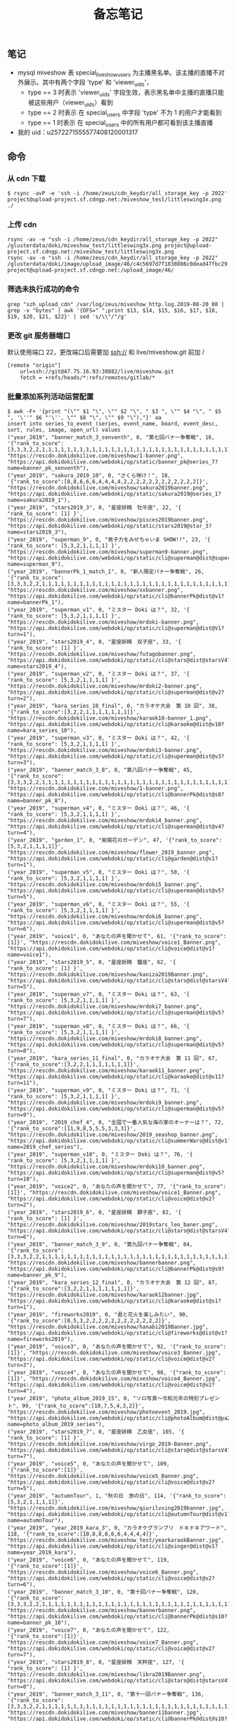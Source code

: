 #+TITLE: 备忘笔记

** 笔记
- mysql miveshow 表 special_live_show_users 为主播黑名单。该主播的直播不对外展示。其中有两个字段 'type' 和 'viewer_uids'，
 - type == 3 时表示 'viewer_uids' 字段生效，表示黑名单中主播的直播只能被这些用户（viewer_uids）看到
 - type == 2 时表示 在 special_users 中字段 'type' 不为 1 的用户才能看到
 - type == 1 时表示 在 special_users 中的所有用户都可看到该主播直播

- 我的 uid：u2572271555577408120001317

** 命令
*** 从 cdn 下载
#+BEGIN_SRC shell
  $ rsync -avP -e 'ssh -i /home/zeus/cdn_keydir/all_storage_key -p 2022' project@upload-project.sf.cdngp.net:/miveshow_test/littleswing3x.png ./
#+END_SRC

*** 上传 cdn
#+BEGIN_SRC shell
  rsync -av -e "ssh -i /home/zeus/cdn_keydir/all_storage_key -p 2022" /glusterdata/doki/miveshow_test/littleswing3x.png project@upload-project.sf.cdngp.net:/miveshow_test/littleswing3x.png
  rsync -av -e "ssh -i /home/zeus/cdn_keydir/all_storage_key -p 2022" /glusterdata/doki/image/upload_image/46/c4c5697d7f1838086c0dead47fbc29.jpeg project@upload-project.sf.cdngp.net:/upload_image/46/
#+END_SRC
*** 筛选未执行成功的命令
#+BEGIN_SRC shell
  grep "szh_upload_cdn" /var/log/zeus/miveshow_http.log.2019-08-20_08 | grep -v "bytes" | awk '{OFS=" ";print $13, $14, $15, $16, $17, $18, $19, $20, $21, $22}' | sed 's/\\"/"/g'
#+END_SRC
*** 更改 git 服务器端口
默认使用端口 22，更改端口后需要加 ssh://
和 live/miveshow.git 前加 /
#+BEGIN_EXAMPLE
  [remote "origin"]
      url=ssh://git@47.75.16.93:38882/live/miveshow.git
      fetch = +refs/heads/*:refs/remotes/gitlab/*
#+END_EXAMPLE
*** 批量添加系列活动运营配置
#+BEGIN_SRC shell
  $ awk -F+ '{print "(\"" $1 "\", \"" $2 "\", " $3 ", \"" $4 "\", " $5 ", '\''" $6 "'\'', \"" $8 "\", \"" $9 "\"),"}' aa
  insert into series_to_event (series, event_name, board, event_desc, sort, rules, image, open_url) values 
  ("year_2019", "banner_match_3_senventh", 0, "第七回バナー争奪戦", 16, '{"rank_to_score":[3,3,3,2,2,1,1,1,1,1,1,1,1,1,1,1,1,1,1,1,1,1,1,1,1,1,1,1,1,1,1,1,1,1,1]}', "https://rescdn.dokidokilive.com/miveshow/1-banner.png", "https://api.dokidokilive.com/webdoki/op/static/banner_pk@series_7?name=banner_pk_senventh"),
  ("year_2019", "sakura_2019_10", 0, "さくら咲け！", 18, '{"rank_to_score":[8,8,6,6,6,4,4,4,4,2,2,2,2,2,2,2,2,2,2,2,2]}', "https://rescdn.dokidokilive.com/miveshow/sakura2019banner.png", "https://api.dokidokilive.com/webdoki/op/static/sakura2019@series_1?name=sakura2019_1"),
  ("year_2019", "stars2019_3", 0, "星座妖精　牡牛座", 22, '{ "rank_to_score": [1] }', "https://rescdn.dokidokilive.com/miveshow/pisces2019banner.png", "https://api.dokidokilive.com/webdoki/op/static/stars2019@star_3?name=stars2019_3"),
  ("year_2019", "superman_9", 0, "男子力をみせちゃいま SHOW!!", 23, '{ "rank_to_score": [5,3,2,1,1,1,1] }', "https://rescdn.dokidokilive.com/miveshow/superman9-banner.png", "https://api.dokidokilive.com/webdoki/op/static/cli@superman@dist@supermanV9?name=superman_9"),
  ("year_2019", "bannerPk_1_match_1", 0, "新人限定バナー争奪戦", 26, '{"rank_to_score":[3,3,3,2,2,1,1,1,1,1,1,1,1,1,1,1,1,1,1,1,1,1,1,1,1,1,1,1,1,1,1,1,1,1,1]}', "https://rescdn.dokidokilive.com/miveshow/xxbanner.png", "https://api.dokidokilive.com/webdoki/op/static/cli@bannerPk@dist@v1?name=bannerPk_1"),
  ("year_2019", "superman_v1", 0, "ミスター Doki は？", 32, '{ "rank_to_score": [5,3,2,1,1,1,1] }', "https://rescdn.dokidokilive.com/miveshow/mrdoki-banner.png", "https://api.dokidokilive.com/webdoki/op/static/cli@superman@dist@V1?turn=1"),
  ("year_2019", "stars2019_4", 0, "星座妖精　双子座", 33, '{ "rank_to_score": [1] }', "https://rescdn.dokidokilive.com/miveshow/futagobanner.png", "https://api.dokidokilive.com/webdoki/op/static/cli@stars@dist@starsV4?name=stars2019_4"),
  ("year_2019", "superman_v2", 0, "ミスター Doki は？", 37, '{ "rank_to_score": [5,3,2,1,1,1,1] }', "https://rescdn.dokidokilive.com/miveshow/mrdoki2-banner.png", "https://api.dokidokilive.com/webdoki/op/static/cli@superman@dist@v2?turn=2"),
  ("year_2019", "kara_series_10_final", 0, "カラオケ大会　第 10 回", 38, '{"rank_to_score":[3,2,2,1,1,1,1,1,1,1]}', "https://rescdn.dokidokilive.com/miveshow/karaok10-banner_1.png", "https://api.dokidokilive.com/webdoki/op/static/cli@karaoke@dist@v10?name=kara_series_10"),
  ("year_2019", "superman_v3", 0, "ミスター Doki は？", 42, '{ "rank_to_score": [5,3,2,1,1,1,1] }', "https://rescdn.dokidokilive.com/miveshow/mrdoki3-banner.png", "https://api.dokidokilive.com/webdoki/op/static/cli@superman@dist@v3?turn=3"),
  ("year_2019", "banner_match_3_8", 0, "第八回バナー争奪戦", 45, '{"rank_to_score":[3,3,3,2,2,1,1,1,1,1,1,1,1,1,1,1,1,1,1,1,1,1,1,1,1,1,1,1,1,1,1,1,1,1,1]}', "https://rescdn.dokidokilive.com/miveshow/1-banner.png", "https://api.dokidokilive.com/webdoki/op/static/cli@bannerPk@dist@s8?name=banner_pk_8"),
  ("year_2019", "superman_v4", 0, "ミスター Doki は？", 46, '{ "rank_to_score": [5,3,2,1,1,1,1] }', "https://rescdn.dokidokilive.com/miveshow/mrdoki4_banner.png", "https://api.dokidokilive.com/webdoki/op/static/cli@superman@dist@v4?turn=4"),
  ("year_2019", "garden_1", 0, "紫陽花のガーデン", 47, '{"rank_to_score":[5,3,2,1,1,1,1]}', "https://rescdn.dokidokilive.com/miveshow/flower_2019_banner.png", "https://api.dokidokilive.com/webdoki/op/static/cli@garden@dist@v1?turn=1"),
  ("year_2019", "superman_v5", 0, "ミスター Doki は？", 50, '{ "rank_to_score": [5,3,2,1,1,1,1] }', "https://rescdn.dokidokilive.com/miveshow/mrdoki5_banner.png", "https://api.dokidokilive.com/webdoki/op/static/cli@superman@dist@v5?turn=5"),
  ("year_2019", "superman_v6", 0, "ミスター Doki は？", 55, '{ "rank_to_score": [5,3,2,1,1,1,1] }', "https://rescdn.dokidokilive.com/miveshow/mrdoki6_banner.png", "https://api.dokidokilive.com/webdoki/op/static/cli@superman@dist@v5?turn=6"),
  ("year_2019", "voice1", 0, "あなたの声を聞かせて", 61, '{"rank_to_score":[1]}', "https://rescdn.dokidokilive.com/miveshow/voice1_Banner.png", "https://api.dokidokilive.com/webdoki/op/static/cli@voice@dist@v1?name=voice1"),
  ("year_2019", "stars2019_5", 0, "星座妖精　蟹座", 62, '{ "rank_to_score": [1] }', "https://rescdn.dokidokilive.com/miveshow/kaniza2019Banner.png", "https://api.dokidokilive.com/webdoki/op/static/cli@stars@dist@starsV4?turn=5"),
  ("year_2019", "superman_v7", 0, "ミスター Doki は？", 63, '{ "rank_to_score": [5,3,2,1,1,1,1] }', "https://rescdn.dokidokilive.com/miveshow/mrdoki7_banner.png", "https://api.dokidokilive.com/webdoki/op/static/cli@superman@dist@v5?turn=7"),
  ("year_2019", "superman_v8", 0, "ミスター Doki は？", 66, '{ "rank_to_score": [5,3,2,1,1,1,1] }', "https://rescdn.dokidokilive.com/miveshow/mrdoki8_banner.png", "https://api.dokidokilive.com/webdoki/op/static/cli@superman@dist@v5?turn=8"),
  ("year_2019", "kara_series_11_final", 0, "カラオケ大会　第 11 回", 67, '{"rank_to_score":[3,2,2,1,1,1,1,1,1,1]}', "https://rescdn.dokidokilive.com/miveshow/karaok11_banner.png", "https://api.dokidokilive.com/webdoki/op/static/cli@karaoke@dist@v11?turn=11"),
  ("year_2019", "superman_v9", 0, "ミスター Doki は？", 71, '{ "rank_to_score": [5,3,2,1,1,1,1] }', "https://rescdn.dokidokilive.com/miveshow/mrdoki9_banner.png", "https://api.dokidokilive.com/webdoki/op/static/cli@superman@dist@v5?turn=9"),
  ("year_2019", "2019_chef_4", 0, "全国で一番人気な海の家のオーナーは？", 72, '{"rank_to_score":[11,9,8,5,5,5,3,3,3]}', "https://rescdn.dokidokilive.com/miveshow/2019_seashop_banner.png", "https://api.dokidokilive.com/webdoki/op/static/cli@summerWars@dist@v1?name=2019_chef_series"),
  ("year_2019", "superman_v10", 0, "ミスター Doki は？", 76, '{ "rank_to_score": [5,3,2,1,1,1,1] }', "https://rescdn.dokidokilive.com/miveshow/mrdoki10_banner.png", "https://api.dokidokilive.com/webdoki/op/static/cli@superman@dist@v5?turn=10"),
  ("year_2019", "voice2", 0, "あなたの声を聞かせて", 77, '{"rank_to_score":[1]}', "https://rescdn.dokidokilive.com/miveshow/voice1_Banner.png", "https://api.dokidokilive.com/webdoki/op/static/cli@voice@dist@v2?turn=2"),
  ("year_2019", "stars2019_6", 0, "星座妖精　獅子座", 82, '{ "rank_to_score": [1] }', "https://rescdn.dokidokilive.com/miveshow/2019stars_leo_baner.png", "https://api.dokidokilive.com/webdoki/op/static/cli@stars@dist@starsV4?turn=6"),
  ("year_2019", "banner_match_3_9", 0, "第九回バナー争奪戦", 84, '{"rank_to_score":[3,3,3,2,2,1,1,1,1,1,1,1,1,1,1,1,1,1,1,1,1,1,1,1,1,1,1,1,1,1,1,1,1,1,1]}', "https://rescdn.dokidokilive.com/miveshow/bannerbanner.png", "https://api.dokidokilive.com/webdoki/op/static/cli@bannerPk@dist@s9?name=banner_pk_9"),
  ("year_2019", "kara_series_12_final", 0, "カラオケ大会　第 12 回", 87, '{"rank_to_score":[3,2,2,1,1,1,1,1,1,1]}', "https://rescdn.dokidokilive.com/miveshow/karaok12banner.jpg", "https://api.dokidokilive.com/webdoki/op/static/cli@karaoke@dist@s1?turn=1"),
  ("year_2019", "fireworks2019", 0, "君と花火を楽しみたい", 90, '{"rank_to_score":[8,5,3,2,2,2,2,2,2,2,2,2,2,2,2]}', "https://rescdn.dokidokilive.com/miveshow/hanabi2019Banner.jpg", "https://api.dokidokilive.com/webdoki/op/static/cli@fireworks@dist@v1?name=fireworks2019"),
  ("year_2019", "voice3", 0, "あなたの声を聞かせて", 92, '{"rank_to_score":[1]}', "https://rescdn.dokidokilive.com/miveshow/voice3_Banner.jpg", "https://api.dokidokilive.com/webdoki/op/static/cli@voice@dist@v2?turn=3"),
  ("year_2019", "voice4", 0, "あなたの声を聞かせて", 98, '{"rank_to_score":[1]}', "https://rescdn.dokidokilive.com/miveshow/voice4_Banner.jpg", "https://api.dokidokilive.com/webdoki/op/static/cli@voice@dist@v2?turn=4"),
  ("year_2019", "photo_album_2019_15", 0, "ソロ写真～令和元年の特別プレゼント", 99, '{"rank_to_score":[10,7,5,4,3,2]}', "https://rescdn.dokidokilive.com/miveshow/photoevent_2019.jpg", "https://api.dokidokilive.com/webdoki/op/static/cli@photoAlbum@dist@pa2019?name=photo_album_2019_series"),
  ("year_2019", "stars2019_7", 0, "星座妖精　乙女座", 105, '{ "rank_to_score": [1] }', "https://rescdn.dokidokilive.com/miveshow/virgo_2019-Banner.png", "https://api.dokidokilive.com/webdoki/op/static/cli@stars@dist@starsV4?turn=7"),
  ("year_2019", "voice5", 0, "あなたの声を聞かせて", 109, '{"rank_to_score":[1]}', "https://rescdn.dokidokilive.com/miveshow/voice5_Banner.png", "https://api.dokidokilive.com/webdoki/op/static/cli@voice@dist@v2?turn=5"),
  ("year_2019", "autumnTour", 1, "秋の日　旅の日", 114, '{"rank_to_score":[5,3,2,1,1,1,1]}', "https://rescdn.dokidokilive.com/miveshow/qiurilvxing2019banner.jpg", "https://api.dokidokilive.com/webdoki/op/static/cli@autumnTour@dist@v1?name=autumnTour"),
  ("year_2019", "year_2019_kara_3", 0, "カラオケグランプリ　ドキドキアワード", 118, '{"rank_to_score":[10,8,8,6,6,6,4,4,4,4]}', "https://rescdn.dokidokilive.com/miveshow_test/yearkaraokBanner.jpg", "https://api.dokidokilive.com/webdoki/op/static/cli@singer@dist@v1?name=year_2019_kara"),
  ("year_2019", "voice6", 0, "あなたの声を聞かせて", 119, '{"rank_to_score":[1]}', "https://rescdn.dokidokilive.com/miveshow/voice6_Banner.png", "https://api.dokidokilive.com/webdoki/op/static/cli@voice@dist@v2?turn=6"),
  ("year_2019", "banner_match_3_10", 0, "第十回バナー争奪戦", 120, '{"rank_to_score":[3,3,3,2,2,1,1,1,1,1,1,1,1,1,1,1,1,1,1,1,1,1,1,1,1,1,1,1,1,1,1,1,1,1,1]}', "https://rescdn.dokidokilive.com/miveshow/bannerbanner.png", "https://api.dokidokilive.com/webdoki/op/static/cli@bannerPk@dist@s10?name=banner_pk_10"),
  ("year_2019", "voice7", 0, "あなたの声を聞かせて", 122, '{"rank_to_score":[1]}', "https://rescdn.dokidokilive.com/miveshow/voice7_Banner.png", "https://api.dokidokilive.com/webdoki/op/static/cli@voice@dist@v2?turn=7"),
  ("year_2019", "stars2019_8", 0, "星座妖精　天秤座", 127, '{ "rank_to_score": [1] }', "https://rescdn.dokidokilive.com/miveshow/libra2019Banner.png", "https://api.dokidokilive.com/webdoki/op/static/cli@stars@dist@starsV4?turn=8"),
  ("year_2019", "banner_match_3_11", 0, "第十一回バナー争奪戦", 136, '{"rank_to_score":[3,3,3,2,2,1,1,1,1,1,1,1,1,1,1,1,1,1,1,1,1,1,1,1,1,1,1,1,1,1,1,1,1,1,1]}', "https://rescdn.dokidokilive.com/miveshow/banner11banner.jpg", "https://api.dokidokilive.com/webdoki/op/static/cli@bannerPk@dist@s10?name=banner_pk_11"),
  ("year_2019", "stars2019_3", 1, "星座妖精　牡牛座", 22, '{ "rank_to_score": [5,3,2,1,1] }', "https://rescdn.dokidokilive.com/miveshow/pisces2019banner.png", "https://api.dokidokilive.com/webdoki/op/static/stars2019@star_3?name=stars2019_3"),
  ("year_2019", "stars2019_4", 1, "星座妖精　双子座", 33, '{ "rank_to_score": [5,3,2,1,1] }', "https://rescdn.dokidokilive.com/miveshow/futagobanner.png", "https://api.dokidokilive.com/webdoki/op/static/cli@stars@dist@starsV4?name=stars2019_4"),
  ("year_2019", "stars2019_5", 1, "星座妖精　蟹座", 62, '{ "rank_to_score": [5,3,2,1,1] }', "https://rescdn.dokidokilive.com/miveshow/kaniza2019Banner.png", "https://api.dokidokilive.com/webdoki/op/static/cli@stars@dist@starsV4?turn=5"),
  ("year_2019", "stars2019_6", 1, "星座妖精　獅子座", 82, '{ "rank_to_score": [5,3,2,1,1] }', "https://rescdn.dokidokilive.com/miveshow/2019stars_leo_baner.png", "https://api.dokidokilive.com/webdoki/op/static/cli@stars@dist@starsV4?turn=6"),
  ("year_2019", "stars2019_7", 1, "星座妖精　乙女座", 105, '{ "rank_to_score": [5,3,2,1,1] }', "https://rescdn.dokidokilive.com/miveshow/virgo_2019-Banner.png", "https://api.dokidokilive.com/webdoki/op/static/cli@stars@dist@starsV4?turn=7"),
  ("year_2019", "stars2019_8", 1, "星座妖精　天秤座", 127, '{ "rank_to_score": [5,3,2,1,1] }', "https://rescdn.dokidokilive.com/miveshow/libra2019Banner.png", "https://api.dokidokilive.com/webdoki/op/static/cli@stars@dist@starsV4?turn=8"),
  ("year_2019", "food_series_6", 1, "ドキグルメ　海鮮の逸品を探しに行こう", 24, '{ "rank_to_score": [2,2,2,1,1] }', "https://rescdn.dokidokilive.com/miveshow/gurume6banner_1.png", "https://api.dokidokilive.com/webdoki/op/static/food@series_6?name=food_series_6"),
  ("year_2019", "food_series_7", 1, "ドキグルメ　アイスの逸品を探しに行こう", 51, '{ "rank_to_score": [2,2,2,1,1] }', "https://rescdn.dokidokilive.com/miveshow/gurumeicebanner.png", "https://api.dokidokilive.com/webdoki/op/static/food@series_7?name=food_series_7"),
  ("year_2019", "niceFood_1", 1, "ドキグルメ　そうめんの逸品を探しに行こう", 83, '{ "rank_to_score": [2,2,2,1,1] }', "https://rescdn.dokidokilive.com/miveshow/nicefood_1_Banner.jpg", "https://api.dokidokilive.com/webdoki/op/static/cli@niceFood@dist@v1?turn=1"),
  ("year_2019", "niceFood_2", 1, "ドキグルメ　メロンの逸品を探しに行こう", 89, '{ "rank_to_score": [2,2,2,1,1] }', "https://rescdn.dokidokilive.com/miveshow/nicefood_2_Banner.jpg", "https://api.dokidokilive.com/webdoki/op/static/cli@niceFood@dist@v1?turn=2"),
  ("year_2019", "niceFood_3", 1, "ドキグルメ　お茶漬の逸品を探しに行こう", 95, '{ "rank_to_score": [2,2,2,1,1] }', "https://rescdn.dokidokilive.com/miveshow/nicefood3_Banner.jpg", "https://api.dokidokilive.com/webdoki/op/static/cli@niceFood@dist@v1?turn=3"),
  ("year_2019", "niceFood_4", 1, "ドキグルメ　海鮮の逸品を探しに行こう", 100, '{ "rank_to_score": [2,2,2,1,1] }', "https://rescdn.dokidokilive.com/miveshow/nicefood4_Banner.jpg", "https://api.dokidokilive.com/webdoki/op/static/cli@niceFood@dist@v1?turn=4"),
  ("year_2019", "niceFood_5", 1, "ドキグルメ　フグの逸品を探しに行こう", 104, '{ "rank_to_score": [2,2,2,1,1] }', "https://rescdn.dokidokilive.com/miveshow/nicefood5_Banner.jpg", "https://api.dokidokilive.com/webdoki/op/static/cli@niceFood@dist@v1?turn=5"),
  ("year_2019", "niceFood_6", 1, "ドキグルメ　明太子の逸品を探しに行こう", 108, '{ "rank_to_score": [2,2,2,1,1] }', "https://rescdn.dokidokilive.com/miveshow/nicefood6_Banner.jpg", "https://api.dokidokilive.com/webdoki/op/static/cli@niceFood@dist@v1?turn=6"),
  ("year_2019", "niceFood_7", 1, "ドキグルメ　ウナギの逸品を探しに行こう", 112, '{ "rank_to_score": [2,2,2,1,1] }', "https://rescdn.dokidokilive.com/miveshow/nicefood7_Banner.jpg", "https://api.dokidokilive.com/webdoki/op/static/cli@niceFood@dist@v1?turn=7"),
  ("year_2019", "niceFood_8", 1, "ドキグルメ　梨の逸品を探しに行こう", 121, '{ "rank_to_score": [2,2,2,1,1] }', "https://rescdn.dokidokilive.com/miveshow/nicefood8_Banner.jpg", "https://api.dokidokilive.com/webdoki/op/static/cli@niceFood@dist@v1?turn=8"),
  ("year_2019", "niceFood_9", 1, "ドキグルメ　海苔の逸品を探しに行こう", 123, '{ "rank_to_score": [2,2,2,1,1] }', "https://rescdn.dokidokilive.com/miveshow/nicefood9_Banner.jpg", "https://api.dokidokilive.com/webdoki/op/static/cli@niceFood@dist@v1?turn=9"),
  ("year_2019", "niceFood_10", 1, "ドキグルメ　ハムの逸品を探しに行こう", 124, '{ "rank_to_score": [2,2,2,1,1] }', "https://rescdn.dokidokilive.com/miveshow/nicefood10_Banner.jpg", "https://api.dokidokilive.com/webdoki/op/static/cli@niceFood@dist@v1?turn=10"),
  ("year_2019", "niceFood_11", 1, "ドキグルメ　カニの逸品を探しに行こう", 137, '{ "rank_to_score": [2,2,2,1,1] }', "https://rescdn.dokidokilive.com/miveshow/nicefood11_Banner.jpg", "https://api.dokidokilive.com/webdoki/op/static/cli@niceFood@dist@v1?turn=11"),
  ("year_2019", "niceFood_12", 1, "ドキグルメ　ハチミツの逸品を探しに行こう", 143, '{ "rank_to_score": [2,2,2,1,1] }', "https://rescdn.dokidokilive.com/miveshow/nicefood12_Banner.jpg", "https://api.dokidokilive.com/webdoki/op/static/cli@niceFood@dist@v1?turn=12"),
  ("year_2019", "food_series_6", 2, "ドキグルメ　海鮮の逸品を探しに行こう", 24, '{ "rank_to_score": [3,3,3,2,2,1,1,1,1,1] }', "https://rescdn.dokidokilive.com/miveshow/gurume6banner_1.png", "https://api.dokidokilive.com/webdoki/op/static/food@series_6?name=food_series_6"),
  ("year_2019", "food_series_7", 2, "ドキグルメ　アイスの逸品を探しに行こう", 51, '{ "rank_to_score": [3,3,3,2,2,1,1,1,1,1] }', "https://rescdn.dokidokilive.com/miveshow/gurumeicebanner.png", "https://api.dokidokilive.com/webdoki/op/static/food@series_7?name=food_series_7"),
  ("year_2019", "niceFood_1", 2, "ドキグルメ　そうめんの逸品を探しに行こう", 83, '{ "rank_to_score": [3,3,3,2,2,1,1,1,1,1] }', "https://rescdn.dokidokilive.com/miveshow/nicefood_1_Banner.jpg", "https://api.dokidokilive.com/webdoki/op/static/cli@niceFood@dist@v1?turn=1"),
  ("year_2019", "niceFood_2", 2, "ドキグルメ　メロンの逸品を探しに行こう", 89, '{ "rank_to_score": [3,3,3,2,2,1,1,1,1,1] }', "https://rescdn.dokidokilive.com/miveshow/nicefood_2_Banner.jpg", "https://api.dokidokilive.com/webdoki/op/static/cli@niceFood@dist@v1?turn=2"),
  ("year_2019", "niceFood_3", 2, "ドキグルメ　お茶漬の逸品を探しに行こう", 95, '{ "rank_to_score": [3,3,3,2,2,1,1,1,1,1] }', "https://rescdn.dokidokilive.com/miveshow/nicefood3_Banner.jpg", "https://api.dokidokilive.com/webdoki/op/static/cli@niceFood@dist@v1?turn=3"),
  ("year_2019", "niceFood_4", 2, "ドキグルメ　海鮮の逸品を探しに行こう", 100, '{ "rank_to_score": [3,3,3,2,2,1,1,1,1,1] }', "https://rescdn.dokidokilive.com/miveshow/nicefood4_Banner.jpg", "https://api.dokidokilive.com/webdoki/op/static/cli@niceFood@dist@v1?turn=4"),
  ("year_2019", "niceFood_5", 2, "ドキグルメ　フグの逸品を探しに行こう", 104, '{ "rank_to_score": [3,3,3,2,2,1,1,1,1,1] }', "https://rescdn.dokidokilive.com/miveshow/nicefood5_Banner.jpg", "https://api.dokidokilive.com/webdoki/op/static/cli@niceFood@dist@v1?turn=5"),
  ("year_2019", "niceFood_6", 2, "ドキグルメ　明太子の逸品を探しに行こう", 108, '{ "rank_to_score": [3,3,3,2,2,1,1,1,1,1] }', "https://rescdn.dokidokilive.com/miveshow/nicefood6_Banner.jpg", "https://api.dokidokilive.com/webdoki/op/static/cli@niceFood@dist@v1?turn=6"),
  ("year_2019", "niceFood_7", 2, "ドキグルメ　ウナギの逸品を探しに行こう", 112, '{ "rank_to_score": [3,3,3,2,2,1,1,1,1,1] }', "https://rescdn.dokidokilive.com/miveshow/nicefood7_Banner.jpg", "https://api.dokidokilive.com/webdoki/op/static/cli@niceFood@dist@v1?turn=7"),
  ("year_2019", "niceFood_8", 2, "ドキグルメ　梨の逸品を探しに行こう", 121, '{ "rank_to_score": [3,3,3,2,2,1,1,1,1,1] }', "https://rescdn.dokidokilive.com/miveshow/nicefood8_Banner.jpg", "https://api.dokidokilive.com/webdoki/op/static/cli@niceFood@dist@v1?turn=8"),
  ("year_2019", "niceFood_9", 2, "ドキグルメ　海苔の逸品を探しに行こう", 123, '{ "rank_to_score": [3,3,3,2,2,1,1,1,1,1] }', "https://rescdn.dokidokilive.com/miveshow/nicefood9_Banner.jpg", "https://api.dokidokilive.com/webdoki/op/static/cli@niceFood@dist@v1?turn=9"),
  ("year_2019", "niceFood_10", 2, "ドキグルメ　ハムの逸品を探しに行こう", 124, '{ "rank_to_score": [3,3,3,2,2,1,1,1,1,1] }', "https://rescdn.dokidokilive.com/miveshow/nicefood10_Banner.jpg", "https://api.dokidokilive.com/webdoki/op/static/cli@niceFood@dist@v1?turn=10"),
  ("year_2019", "niceFood_11", 2, "ドキグルメ　カニの逸品を探しに行こう", 137, '{ "rank_to_score": [3,3,3,2,2,1,1,1,1,1] }', "https://rescdn.dokidokilive.com/miveshow/nicefood11_Banner.jpg", "https://api.dokidokilive.com/webdoki/op/static/cli@niceFood@dist@v1?turn=11"),
  ("year_2019", "niceFood_12", 2, "ドキグルメ　ハチミツの逸品を探しに行こう", 143, '{ "rank_to_score": [3,3,3,2,2,1,1,1,1,1] }', "https://rescdn.dokidokilive.com/miveshow/nicefood12_Banner.jpg", "https://api.dokidokilive.com/webdoki/op/static/cli@niceFood@dist@v1?turn=12"),
  ("year_2019", "voice1", 1, "あなたの声を聞かせて", 61, '{"rank_to_score":[3,2,2,1,1,1,1]}', "https://rescdn.dokidokilive.com/miveshow/voice1_Banner.png", "https://api.dokidokilive.com/webdoki/op/static/cli@voice@dist@v1?name=voice1"),
  ("year_2019", "voice2", 1, "あなたの声を聞かせて", 77, '{"rank_to_score":[3,2,2,1,1,1,1]}', "https://rescdn.dokidokilive.com/miveshow/voice1_Banner.png", "https://api.dokidokilive.com/webdoki/op/static/cli@voice@dist@v2?turn=2"),
  ("year_2019", "voice3", 1, "あなたの声を聞かせて", 92, '{"rank_to_score":[3,2,2,1,1,1,1]}', "https://rescdn.dokidokilive.com/miveshow/voice3_Banner.jpg", "https://api.dokidokilive.com/webdoki/op/static/cli@voice@dist@v2?turn=3"),
  ("year_2019", "voice4", 1, "あなたの声を聞かせて", 98, '{"rank_to_score":[3,2,2,1,1,1,1]}', "https://rescdn.dokidokilive.com/miveshow/voice4_Banner.jpg", "https://api.dokidokilive.com/webdoki/op/static/cli@voice@dist@v2?turn=4"),
  ("year_2019", "voice5", 1, "あなたの声を聞かせて", 109, '{"rank_to_score":[3,2,2,1,1,1,1]}', "https://rescdn.dokidokilive.com/miveshow/voice5_Banner.png", "https://api.dokidokilive.com/webdoki/op/static/cli@voice@dist@v2?turn=5"),
  ("year_2019", "voice6", 1, "あなたの声を聞かせて", 119, '{"rank_to_score":[3,2,2,1,1,1,1]}', "https://rescdn.dokidokilive.com/miveshow/voice6_Banner.png", "https://api.dokidokilive.com/webdoki/op/static/cli@voice@dist@v2?turn=6"),
  ("year_2019", "voice7", 1, "あなたの声を聞かせて", 122, '{"rank_to_score":[3,2,2,1,1,1,1]}', "https://rescdn.dokidokilive.com/miveshow/voice7_Banner.png", "https://api.dokidokilive.com/webdoki/op/static/cli@voice@dist@v2?turn=7"),
  ("year_2019", "fireworks2019", 1, "君と花火を楽しみたい", 90, '{"rank_to_score":[5,3,2,1,1]}', "https://rescdn.dokidokilive.com/miveshow/hanabi2019Banner.jpg", "https://api.dokidokilive.com/webdoki/op/static/cli@fireworks@dist@v1?name=fireworks2019"),
  ("year_2019", "autumnTour", 0, "秋の日　旅の日", 114, '{"rank_to_score":[2,1,1]}', "https://rescdn.dokidokilive.com/miveshow/qiurilvxing2019banner.jpg", "https://api.dokidokilive.com/webdoki/op/static/cli@autumnTour@dist@v1?name=autumnTour"),
  ("star_2019", "stars2019_1", 1, "星座妖精　魚座", 1, '{ "rank_to_score": [5,3,2,1,1] }', "https://rescdn.dokidokilive.com/miveshow/pisces2019banner.png", "https://api.dokidokilive.com/webdoki/op/static/stars2019@star_1?name=stars2019_1"),
  ("food_2019", "food_series_4", 2, "ドキグルメ　シャンパン飲まない？", 3, '{ "rank_to_score": [3,3,3,2,2,1,1,1,1,1] }', "https://rescdn.dokidokilive.com/miveshow/banner.png", "https://api.dokidokilive.com/webdoki/op/static/food@series_4?name=food_series_4"),
  ("Thema_2019", "white_day_2019_1", 0, "ナイトたちとキングダムで遊ぼう", 4, '{ "rank_to_score": [7,5,3,3,3,2,2,2,2,2,2,1,1,1,1,1,1,1,1,1] }', "https://rescdn.dokidokilive.com/miveshow/2019_0314_banner.png", "https://api.dokidokilive.com/webdoki/op/static/whiteDay@white?name=white_day_2019"),
  ("banner_2019", "banner_match_3_sixth", 0, "第六回バナー争奪戦", 5, '{"rank_to_score":[3,3,3,2,2,1,1,1,1,1,1,1,1,1,1,1,1,1,1,1,1,1,1,1,1,1,1,1,1,1,1,1,1,1,1]}', "https://rescdn.dokidokilive.com/miveshow/1-banner.png", "https://api.dokidokilive.com/webdoki/op/static/banner_pk@series_6?name=banner_pk_sixth"),
  ("superman_2019", "superman_7", 0, "男子力をみせちゃいま SHOW!!", 6, '{ "rank_to_score": [5,3,2,1,1,1,1] }', "https://rescdn.dokidokilive.com/miveshow/boy7banner.png", "https://api.dokidokilive.com/webdoki/op/static/superman@series_7?name=superman_7"),
  ("miss_2019", "missDoki_1", 0, "ミス Doki", 9, '{ "rank_to_score": [3,2,2,1,1] }', "https://rescdn.dokidokilive.com/miveshow/missdokibanner1.png", "https://api.dokidokilive.com/webdoki/op/static/missDoki@series_1?turn=1"),
  ("star_2019", "stars2019_1", 0, "星座妖精　魚座", 1, '{ "rank_to_score": [1] }', "https://rescdn.dokidokilive.com/miveshow/pisces2019banner.png", "https://api.dokidokilive.com/webdoki/op/static/stars2019@star_1?name=stars2019_1"),
  ("superman_2019", "superman_8", 0, "男子力をみせちゃいま SHOW!!", 12, '{ "rank_to_score": [5,3,2,1,1,1,1] }', "https://rescdn.dokidokilive.com/miveshow/man_banner_8.png", "https://api.dokidokilive.com/webdoki/op/static/superman@series_8?name=superman_8"),
  ("food_2019", "food_series_4", 0, "ドキグルメ　シャンパン飲まない？", 3, '{ "rank_to_score": [1,1,1] }', "https://rescdn.dokidokilive.com/miveshow/banner.png", "https://api.dokidokilive.com/webdoki/op/static/food@series_4?name=food_series_4"),
  ("miss_2019", "missDoki_2", 0, "ミス Doki", 15, '{ "rank_to_score": [3,2,2,1,1] }', "https://rescdn.dokidokilive.com/miveshow/missdoki2banner.png", "https://api.dokidokilive.com/webdoki/op/static/missDoki@series_2?turn=2"),
  ("banner_2019", "banner_match_3_senventh", 0, "第七回バナー争奪戦", 16, '{"rank_to_score":[3,3,3,2,2,1,1,1,1,1,1,1,1,1,1,1,1,1,1,1,1,1,1,1,1,1,1,1,1,1,1,1,1,1,1]}', "https://rescdn.dokidokilive.com/miveshow/1-banner.png", "https://api.dokidokilive.com/webdoki/op/static/banner_pk@series_7?name=banner_pk_senventh"),
  ("Thema_2019", "white_day_2019_0", 0, "ナイトたちとキングダムで遊ぼう", 4, '{ "rank_to_score": [3,2,1,1,1] }', "https://rescdn.dokidokilive.com/miveshow/2019_0314_banner.png", "https://api.dokidokilive.com/webdoki/op/static/whiteDay@white?name=white_day_2019"),
  ("star_2019", "stars2019_2", 1, "星座妖精　牡羊座", 11, '{ "rank_to_score": [5,3,2,1,1] }', "https://rescdn.dokidokilive.com/miveshow/2019Ariesbanner.png", "https://api.dokidokilive.com/webdoki/op/static/stars2019@star_2?name=stars2019_2"),
  ("star_2019", "stars2019_2", 0, "星座妖精　牡羊座", 11, '{ "rank_to_score": [1] }', "https://rescdn.dokidokilive.com/miveshow/2019Ariesbanner.png", "https://api.dokidokilive.com/webdoki/op/static/stars2019@star_2?name=stars2019_2"),
  ("superman_2019", "superman_9", 0, "男子力をみせちゃいま SHOW!!", 23, '{ "rank_to_score": [5,3,2,1,1,1,1] }', "https://rescdn.dokidokilive.com/miveshow/superman9-banner.png", "https://api.dokidokilive.com/webdoki/op/static/cli@superman@dist@supermanV9?name=superman_9"),
  ("food_2019", "food_series_4", 1, "ドキグルメ　シャンパン飲まない？", 3, '{ "rank_to_score": [2,2,2,1,1] }', "https://rescdn.dokidokilive.com/miveshow/banner.png", "https://api.dokidokilive.com/webdoki/op/static/food@series_4?name=food_series_4"),
  ("food_2019", "food_series_5", 2, "ドキグルメ　BBQ の逸品を探しに行こう", 13, '{ "rank_to_score": [3,3,3,2,2,1,1,1,1,1] }', "https://rescdn.dokidokilive.com/miveshow/food_5_banner.png", "https://api.dokidokilive.com/webdoki/op/static/food@series_5?name=food_series_5"),
  ("food_2019", "food_series_5", 0, "ドキグルメ　BBQ の逸品を探しに行こう", 13, '{ "rank_to_score": [1,1,1] }', "https://rescdn.dokidokilive.com/miveshow/food_5_banner.png", "https://api.dokidokilive.com/webdoki/op/static/food@series_5?name=food_series_5"),
  ("miss_2019", "missDoki_3", 0, "ミス Doki", 25, '{ "rank_to_score": [3,2,2,1,1] }', "https://rescdn.dokidokilive.com/miveshow/bannerMissdoki3.png", "https://api.dokidokilive.com/webdoki/op/static/cli@missDoki@dist@v3?turn=3"),
  ("banner_2019", "bannerPk_1_match_2", 0, "新人限定バナー争奪戦", 26, '{"rank_to_score":[3,3,3,2,2,1,1,1,1,1,1,1,1,1,1,1,1,1,1,1,1,1,1,1,1,1,1,1,1,1,1,1,1,1,1]}', "https://rescdn.dokidokilive.com/miveshow/xxbanner.png", "https://api.dokidokilive.com/webdoki/op/static/cli@bannerPk@dist@v1?name=bannerPk_1"),
  ("Thema_2019", "sakura_2019_10", 0, "さくら咲け！", 18, '{"rank_to_score":[8,8,6,6,6,4,4,4,4,2,2,2,2,2,2,2,2,2,2,2,2]}', "https://rescdn.dokidokilive.com/miveshow/sakura2019banner.png", "https://api.dokidokilive.com/webdoki/op/static/sakura2019@series_1?name=sakura2019_1"),
  ("Thema_2019", "gm_totalList", 0, "五月病に負けないで", 29, '{"rank_to_score":[4,3,2,1,1,1,1,1,1,1]}', "https://rescdn.dokidokilive.com/miveshow/gw-3-banner.png", "https://api.dokidokilive.com/webdoki/op/static/cli@gm@dist@index?name=gm"),
  ("superman_2019", "superman_v1", 0, "ミスター Doki は？", 32, '{ "rank_to_score": [5,3,2,1,1,1,1] }', "https://rescdn.dokidokilive.com/miveshow/mrdoki-banner.png", "https://api.dokidokilive.com/webdoki/op/static/cli@superman@dist@V1?turn=1"),
  ("star_2019", "stars2019_3", 0, "星座妖精　牡牛座", 22, '{ "rank_to_score": [1] }', "https://rescdn.dokidokilive.com/miveshow/2019_jinniuBanner.png", "https://api.dokidokilive.com/webdoki/op/static/stars2019@star_3?name=stars2019_3"),
  ("star_2019", "stars2019_3", 1, "星座妖精　牡牛座", 22, '{ "rank_to_score": [5,3,2,1,1] }', "https://rescdn.dokidokilive.com/miveshow/2019_jinniuBanner.png", "https://api.dokidokilive.com/webdoki/op/static/stars2019@star_3?name=stars2019_3"),
  ("miss_2019", "missDoki_4", 0, "ミス Doki", 34, '{ "rank_to_score": [3,2,2,1,1] }', "https://rescdn.dokidokilive.com/miveshow/missdoki4banner.png", "https://api.dokidokilive.com/webdoki/op/static/cli@missDoki@dist@v4?turn=4"),
  ("superman_2019", "superman_v2", 0, "ミスター Doki は？", 37, '{ "rank_to_score": [5,3,2,1,1,1,1] }', "https://rescdn.dokidokilive.com/miveshow/mrdoki2-banner.png", "https://api.dokidokilive.com/webdoki/op/static/cli@superman@dist@v2?turn=2"),
  ("karaok_2019", "kara_series_10_final", 0, "カラオケ大会　第 10 回", 38, '{"rank_to_score":[3,2,2,1,1,1,1,1,1,1]}', "https://rescdn.dokidokilive.com/miveshow/karaok10-banner_1.png", "https://api.dokidokilive.com/webdoki/op/static/cli@karaoke@dist@v10?name=kara_series_10"),
  ("miss_2019", "missDoki_5", 0, "ミス Doki", 39, '{ "rank_to_score": [3,2,2,1,1] }', "https://rescdn.dokidokilive.com/miveshow/missdoki5banner.png", "https://api.dokidokilive.com/webdoki/op/static/cli@missDoki@dist@v5?turn=5"),
  ("superman_2019", "superman_v3", 0, "ミスター Doki は？", 42, '{ "rank_to_score": [5,3,2,1,1,1,1] }', "https://rescdn.dokidokilive.com/miveshow/mrdoki3-banner.png", "https://api.dokidokilive.com/webdoki/op/static/cli@superman@dist@v3?turn=3"),
  ("miss_2019", "missDoki_6", 0, "ミス Doki", 43, '{ "rank_to_score": [3,2,2,1,1] }', "https://rescdn.dokidokilive.com/miveshow/missdoki6banner.png", "https://api.dokidokilive.com/webdoki/op/static/cli@missDoki@dist@v6?turn=6"),
  ("banner_2019", "banner_match_3_8", 0, "第八回バナー争奪戦", 45, '{"rank_to_score":[3,3,3,2,2,1,1,1,1,1,1,1,1,1,1,1,1,1,1,1,1,1,1,1,1,1,1,1,1,1,1,1,1,1,1]}', "https://rescdn.dokidokilive.com/miveshow/1-banner.png", "https://api.dokidokilive.com/webdoki/op/static/cli@bannerPk@dist@s8?name=banner_pk_8"),
  ("superman_2019", "superman_v4", 0, "ミスター Doki は？", 46, '{ "rank_to_score": [5,3,2,1,1,1,1] }', "https://rescdn.dokidokilive.com/miveshow/mrdoki4_banner.png", "https://api.dokidokilive.com/webdoki/op/static/cli@superman@dist@v4?turn=4"),
  ("Thema_2019", "gm_coList", 0, "五月病に負けないで", 29, '{"rank_to_score":[2,1,1]}', "https://rescdn.dokidokilive.com/miveshow/gw-3-banner.png", "https://api.dokidokilive.com/webdoki/op/static/cli@gm@dist@index?name=gm"),
  ("miss_2019", "missDoki_7", 0, "ミス Doki", 48, '{ "rank_to_score": [3,2,2,1,1] }', "https://rescdn.dokidokilive.com/miveshow/missdoki7banner.png", "https://api.dokidokilive.com/webdoki/op/static/cli@missDoki@dist@v7?turn=7"),
  ("superman_2019", "superman_v5", 0, "ミスター Doki は？", 50, '{ "rank_to_score": [5,3,2,1,1,1,1] }', "https://rescdn.dokidokilive.com/miveshow/mrdoki5_banner.png", "https://api.dokidokilive.com/webdoki/op/static/cli@superman@dist@v5?turn=5"),
  ("food_2019", "food_series_5", 1, "ドキグルメ　BBQ の逸品を探しに行こう", 13, '{ "rank_to_score": [2,2,2,1,1] }', "https://rescdn.dokidokilive.com/miveshow/food_5_banner.png", "https://api.dokidokilive.com/webdoki/op/static/food@series_5?name=food_series_5"),
  ("food_2019", "food_series_6", 0, "ドキグルメ　海鮮の逸品を探しに行こう", 24, '{ "rank_to_score": [1,1,1] }', "https://rescdn.dokidokilive.com/miveshow/gurume6banner_1.png", "https://api.dokidokilive.com/webdoki/op/static/food@series_6?name=food_series_6"),
  ("food_2019", "food_series_6", 1, "ドキグルメ　海鮮の逸品を探しに行こう", 24, '{ "rank_to_score": [2,2,2,1,1] }', "https://rescdn.dokidokilive.com/miveshow/gurume6banner_1.png", "https://api.dokidokilive.com/webdoki/op/static/food@series_6?name=food_series_6"),
  ("miss_2019", "missDoki_8", 0, "ミス Doki", 53, '{ "rank_to_score": [3,2,2,1,1] }', "https://rescdn.dokidokilive.com/miveshow/missdoki8banner.png", "https://api.dokidokilive.com/webdoki/op/static/cli@missDoki@dist@v7?turn=8"),
  ("superman_2019", "superman_v6", 0, "ミスター Doki は？", 55, '{ "rank_to_score": [5,3,2,1,1,1,1] }', "https://rescdn.dokidokilive.com/miveshow/mrdoki6_banner.png", "https://api.dokidokilive.com/webdoki/op/static/cli@superman@dist@v5?turn=6"),
  ("Thema_2019", "garden_1", 0, "紫陽花のガーデン", 47, '{"rank_to_score":[5,3,2,1,1,1,1]}', "https://rescdn.dokidokilive.com/miveshow/flower_2019_banner.png", "https://api.dokidokilive.com/webdoki/op/static/cli@garden@dist@v1?turn=1"),
  ("Thema_2019", "tanabata2019", 0, "ドキドキ七夕まつり", 56, '{"rank_to_score":[0]}', "https://rescdn.dokidokilive.com/miveshow/tanabata2019banner.png", "https://api.dokidokilive.com/webdoki/op/static/cli@tanabata@dist@index?NAME=tanabata2019"),
  ("miss_2019", "missDoki_9", 0, "ミス Doki", 58, '{ "rank_to_score": [3,2,2,1,1] }', "https://rescdn.dokidokilive.com/miveshow/missdoki9banner.png", "https://api.dokidokilive.com/webdoki/op/static/cli@missDoki@dist@v7?turn=9"),
  ("voice_2019", "voice1", 0, "あなたの声を聞かせて", 61, '{"rank_to_score":[1]}', "https://rescdn.dokidokilive.com/miveshow/voice1_Banner.png", "https://api.dokidokilive.com/webdoki/op/static/cli@voice@dist@v1?name=voice1"),
  ("voice_2019", "voice1", 1, "あなたの声を聞かせて", 61, '{"rank_to_score":[3,2,2,1,1,1,1]}', "https://rescdn.dokidokilive.com/miveshow/voice1_Banner.png", "https://api.dokidokilive.com/webdoki/op/static/cli@voice@dist@v1?name=voice1"),
  ("star_2019", "stars2019_4", 0, "星座妖精　双子座", 33, '{ "rank_to_score": [1] }', "https://rescdn.dokidokilive.com/miveshow/futagobanner.png", "https://api.dokidokilive.com/webdoki/op/static/cli@stars@dist@starsV4?turn=4"),
  ("star_2019", "stars2019_4", 1, "星座妖精　双子座", 33, '{ "rank_to_score": [5,3,2,1,1] }', "https://rescdn.dokidokilive.com/miveshow/futagobanner.png", "https://api.dokidokilive.com/webdoki/op/static/cli@stars@dist@starsV4?turn=4"),
  ("superman_2019", "superman_v7", 0, "ミスター Doki は？", 63, '{ "rank_to_score": [5,3,2,1,1,1,1] }', "https://rescdn.dokidokilive.com/miveshow/mrdoki7_banner.png", "https://api.dokidokilive.com/webdoki/op/static/cli@superman@dist@v5?turn=7"),
  ("miss_2019", "missDoki_10", 0, "ミス Doki", 64, '{ "rank_to_score": [3,2,2,1,1] }', "https://rescdn.dokidokilive.com/miveshow/missdoki10banner.png", "https://api.dokidokilive.com/webdoki/op/static/cli@missDoki@dist@v7?turn=10"),
  ("superman_2019", "superman_v8", 0, "ミスター Doki は？", 66, '{ "rank_to_score": [5,3,2,1,1,1,1] }', "https://rescdn.dokidokilive.com/miveshow/mrdoki8_banner.png", "https://api.dokidokilive.com/webdoki/op/static/cli@superman@dist@v5?turn=8"),
  ("karaok_2019", "kara_series_11_final", 0, "カラオケ大会　第 11 回", 67, '{"rank_to_score":[3,2,2,1,1,1,1,1,1,1]}', "https://rescdn.dokidokilive.com/miveshow/karaok11_banner.png", "https://api.dokidokilive.com/webdoki/op/static/cli@karaoke@dist@v11?turn=11"),
  ("miss_2019", "missDoki_11", 0, "ミス Doki", 69, '{ "rank_to_score": [3,2,2,1,1] }', "https://rescdn.dokidokilive.com/miveshow/missdoki11banner.png", "https://api.dokidokilive.com/webdoki/op/static/cli@missDoki@dist@v7?turn=11"),
  ("superman_2019", "superman_v9", 0, "ミスター Doki は？", 71, '{ "rank_to_score": [5,3,2,1,1,1,1] }', "https://rescdn.dokidokilive.com/miveshow/mrdoki9_banner.png", "https://api.dokidokilive.com/webdoki/op/static/cli@superman@dist@v5?turn=9"),
  ("Thema_2019", "tanabata2019", 1, "ドキドキ七夕まつり", 56, '{"rank_to_score":[0]}', "https://rescdn.dokidokilive.com/miveshow/tanabata2019banner.png", "https://api.dokidokilive.com/webdoki/op/static/cli@tanabata@dist@index?NAME=tanabata2019"),
  ("miss_2019", "missDoki_12", 0, "ミス Doki", 74, '{ "rank_to_score": [3,2,2,1,1] }', "https://rescdn.dokidokilive.com/miveshow/missdoki12banner.png", "https://api.dokidokilive.com/webdoki/op/static/cli@missDoki@dist@v7?turn=12"),
  ("superman_2019", "superman_v10", 0, "ミスター Doki は？", 76, '{ "rank_to_score": [5,3,2,1,1,1,1] }', "https://rescdn.dokidokilive.com/miveshow/mrdoki10_banner.png", "https://api.dokidokilive.com/webdoki/op/static/cli@superman@dist@v5?turn=10"),
  ("voice_2019", "voice2", 0, "あなたの声を聞かせて", 77, '{"rank_to_score":[1]}', "https://rescdn.dokidokilive.com/miveshow/voice1_Banner.png", "https://api.dokidokilive.com/webdoki/op/static/cli@voice@dist@v2?turn=2"),
  ("voice_2019", "voice2", 1, "あなたの声を聞かせて", 77, '{"rank_to_score":[3,2,2,1,1,1,1]}', "https://rescdn.dokidokilive.com/miveshow/voice1_Banner.png", "https://api.dokidokilive.com/webdoki/op/static/cli@voice@dist@v2?turn=2"),
  ("miss_2019", "missDoki_13", 0, "ミス Doki", 81, '{ "rank_to_score": [3,2,2,1,1] }', "https://rescdn.dokidokilive.com/miveshow/missdoki13banner.jpg", "https://api.dokidokilive.com/webdoki/op/static/cli@missDoki@dist@v7?turn=13"),
  ("star_2019", "stars2019_5", 0, "星座妖精　蟹座", 62, '{ "rank_to_score": [1] }', "https://rescdn.dokidokilive.com/miveshow/kaniza2019Banner.png", "https://api.dokidokilive.com/webdoki/op/static/cli@stars@dist@starsV4?turn=5"),
  ("star_2019", "stars2019_5", 1, "星座妖精　蟹座", 62, '{ "rank_to_score": [5,3,2,1,1] }', "https://rescdn.dokidokilive.com/miveshow/kaniza2019Banner.png", "https://api.dokidokilive.com/webdoki/op/static/cli@stars@dist@starsV4?turn=5"),
  ("food_2019", "food_series_6", 2, "ドキグルメ　海鮮の逸品を探しに行こう", 24, '{ "rank_to_score": [3,3,3,2,2,1,1,1,1,1] }', "https://rescdn.dokidokilive.com/miveshow/gurume6banner_1.png", "https://api.dokidokilive.com/webdoki/op/static/food@series_6?name=food_series_6"),
  ("food_2019", "food_series_7", 0, "ドキグルメ　アイスの逸品を探しに行こう", 51, '{ "rank_to_score": [1,1,1] }', "https://rescdn.dokidokilive.com/miveshow/gurumeicebanner.png", "https://api.dokidokilive.com/webdoki/op/static/food@series_7?name=food_series_7"),
  ("food_2019", "food_series_7", 1, "ドキグルメ　アイスの逸品を探しに行こう", 51, '{ "rank_to_score": [2,2,2,1,1] }', "https://rescdn.dokidokilive.com/miveshow/gurumeicebanner.png", "https://api.dokidokilive.com/webdoki/op/static/food@series_7?name=food_series_7"),
  ("banner_2019", "banner_match_3_9", 0, "第九回バナー争奪戦", 84, '{"rank_to_score":[3,3,3,2,2,1,1,1,1,1,1,1,1,1,1,1,1,1,1,1,1,1,1,1,1,1,1,1,1,1,1,1,1,1,1]}', "https://rescdn.dokidokilive.com/miveshow/bannerbanner.png", "https://api.dokidokilive.com/webdoki/op/static/cli@bannerPk@dist@s9?name=banner_pk_9"),
  ("miss_2019", "missDoki_14", 0, "ミス Doki", 86, '{ "rank_to_score": [3,2,2,1,1] }', "https://rescdn.dokidokilive.com/miveshow/missdoki14banner.jpg", "https://api.dokidokilive.com/webdoki/op/static/cli@missDoki@dist@v8?turn=14"),
  ("karaok_2019", "kara_series_12_final", 0, "カラオケ大会　第 12 回", 87, '{"rank_to_score":[3,2,2,1,1,1,1,1,1,1]}', "https://rescdn.dokidokilive.com/miveshow/karaok12banner.jpg", "https://api.dokidokilive.com/webdoki/op/static/cli@karaoke@dist@s1?turn=1"),
  ("food_2019", "food_series_7", 2, "ドキグルメ　アイスの逸品を探しに行こう", 51, '{ "rank_to_score": [3,3,3,2,2,1,1,1,1,1] }', "https://rescdn.dokidokilive.com/miveshow/gurumeicebanner.png", "https://api.dokidokilive.com/webdoki/op/static/food@series_7?name=food_series_7"),
  ("food_2019", "niceFood_1", 0, "ドキグルメ　そうめんの逸品を探しに行こう", 83, '{ "rank_to_score": [1,1,1] }', "https://rescdn.dokidokilive.com/miveshow/nicefood_1_Banner.jpg", "https://api.dokidokilive.com/webdoki/op/static/cli@niceFood@dist@v1?turn=1"),
  ("food_2019", "niceFood_1", 1, "ドキグルメ　そうめんの逸品を探しに行こう", 83, '{ "rank_to_score": [2,2,2,1,1] }', "https://rescdn.dokidokilive.com/miveshow/nicefood_1_Banner.jpg", "https://api.dokidokilive.com/webdoki/op/static/cli@niceFood@dist@v1?turn=1"),
  ("Thema_2019", "2019_chef_4", 0, "全国で一番人気な海の家のオーナーは？", 72, '{"rank_to_score":[11,9,8,5,5,5,3,3,3]}', "https://rescdn.dokidokilive.com/miveshow/2019_seashop_banner.png", "https://api.dokidokilive.com/webdoki/op/static/cli@summerWars@dist@v1?name=2019_chef_series"),
  ("Thema_2019", "fireworks2019", 0, "君と花火を楽しみたい", 90, '{"rank_to_score":[8,5,3,2,2,2,2,2,2,2,2,2,2,2,2]}', "https://rescdn.dokidokilive.com/miveshow/hanabi2019Banner.jpg", "https://api.dokidokilive.com/webdoki/op/static/cli@fireworks@dist@v1?name=fireworks2019"),
  ("voice_2019", "voice3", 0, "あなたの声を聞かせて", 92, '{"rank_to_score":[1]}', "https://rescdn.dokidokilive.com/miveshow/voice3_Banner.jpg", "https://api.dokidokilive.com/webdoki/op/static/cli@voice@dist@v2?turn=3"),
  ("voice_2019", "voice3", 1, "あなたの声を聞かせて", 92, '{"rank_to_score":[3,2,2,1,1,1,1]}', "https://rescdn.dokidokilive.com/miveshow/voice3_Banner.jpg", "https://api.dokidokilive.com/webdoki/op/static/cli@voice@dist@v2?turn=3"),
  ("miss_2019", "missDoki_15", 0, "ミス Doki", 93, '{ "rank_to_score": [3,2,2,1,1] }', "https://rescdn.dokidokilive.com/miveshow/missdoki15banner.jpg", "https://api.dokidokilive.com/webdoki/op/static/cli@missDoki@dist@v8?turn=15"),
  ("food_2019", "niceFood_1", 2, "ドキグルメ　そうめんの逸品を探しに行こう", 83, '{ "rank_to_score": [3,3,3,2,2,1,1,1,1,1] }', "https://rescdn.dokidokilive.com/miveshow/nicefood_1_Banner.jpg", "https://api.dokidokilive.com/webdoki/op/static/cli@niceFood@dist@v1?turn=1"),
  ("food_2019", "niceFood_2", 0, "ドキグルメ　メロンの逸品を探しに行こう", 89, '{ "rank_to_score": [1,1,1] }', "https://rescdn.dokidokilive.com/miveshow/nicefood_2_Banner.jpg", "https://api.dokidokilive.com/webdoki/op/static/cli@niceFood@dist@v1?turn=2"),
  ("food_2019", "niceFood_2", 1, "ドキグルメ　メロンの逸品を探しに行こう", 89, '{ "rank_to_score": [2,2,2,1,1] }', "https://rescdn.dokidokilive.com/miveshow/nicefood_2_Banner.jpg", "https://api.dokidokilive.com/webdoki/op/static/cli@niceFood@dist@v1?turn=2"),
  ("miss_2019", "missDoki_16", 0, "ミス Doki", 96, '{ "rank_to_score": [3,2,2,1,1] }', "https://rescdn.dokidokilive.com/miveshow/missdoki16banner.jpg", "https://api.dokidokilive.com/webdoki/op/static/cli@missDoki@dist@v8?turn=16"),
  ("voice_2019", "voice4", 0, "あなたの声を聞かせて", 98, '{"rank_to_score":[1]}', "https://rescdn.dokidokilive.com/miveshow/voice4_Banner.jpg", "https://api.dokidokilive.com/webdoki/op/static/cli@voice@dist@v2?turn=4"),
  ("voice_2019", "voice4", 1, "あなたの声を聞かせて", 98, '{"rank_to_score":[3,2,2,1,1,1,1]}', "https://rescdn.dokidokilive.com/miveshow/voice4_Banner.jpg", "https://api.dokidokilive.com/webdoki/op/static/cli@voice@dist@v2?turn=4"),
  ("dokistar_2019", "photo_album_2019_15", 0, "ソロ写真～令和元年の特別プレゼント", 99, '{"rank_to_score":[10,7,5,4,3,2]}', "https://rescdn.dokidokilive.com/miveshow/photoevent_2019.jpg", "https://api.dokidokilive.com/webdoki/op/static/cli@photoAlbum@dist@pa2019?name=photo_album_2019_series"),
  ("food_2019", "niceFood_2", 2, "ドキグルメ　メロンの逸品を探しに行こう", 89, '{ "rank_to_score": [3,3,3,2,2,1,1,1,1,1] }', "https://rescdn.dokidokilive.com/miveshow/nicefood_2_Banner.jpg", "https://api.dokidokilive.com/webdoki/op/static/cli@niceFood@dist@v1?turn=2"),
  ("food_2019", "niceFood_3", 0, "ドキグルメ　お茶漬の逸品を探しに行こう", 95, '{ "rank_to_score": [1,1,1] }', "https://rescdn.dokidokilive.com/miveshow/nicefood3_Banner.jpg", "https://api.dokidokilive.com/webdoki/op/static/cli@niceFood@dist@v1?turn=3"),
  ("food_2019", "niceFood_3", 1, "ドキグルメ　お茶漬の逸品を探しに行こう", 95, '{ "rank_to_score": [2,2,2,1,1] }', "https://rescdn.dokidokilive.com/miveshow/nicefood3_Banner.jpg", "https://api.dokidokilive.com/webdoki/op/static/cli@niceFood@dist@v1?turn=3"),
  ("miss_2019", "missDoki_17", 0, "ミス Doki", 101, '{ "rank_to_score": [3,2,2,1,1] }', "https://rescdn.dokidokilive.com/miveshow/missdoki17banner.jpg", "https://api.dokidokilive.com/webdoki/op/static/cli@missDoki@dist@v8?turn=17"),
  ("food_2019", "niceFood_3", 2, "ドキグルメ　お茶漬の逸品を探しに行こう", 95, '{ "rank_to_score": [3,3,3,2,2,1,1,1,1,1] }', "https://rescdn.dokidokilive.com/miveshow/nicefood3_Banner.jpg", "https://api.dokidokilive.com/webdoki/op/static/cli@niceFood@dist@v1?turn=3"),
  ("food_2019", "niceFood_4", 0, "ドキグルメ　海鮮の逸品を探しに行こう", 100, '{ "rank_to_score": [1,1,1] }', "https://rescdn.dokidokilive.com/miveshow/nicefood4_Banner.jpg", "https://api.dokidokilive.com/webdoki/op/static/cli@niceFood@dist@v1?turn=4"),
  ("food_2019", "niceFood_4", 1, "ドキグルメ　海鮮の逸品を探しに行こう", 100, '{ "rank_to_score": [2,2,2,1,1] }', "https://rescdn.dokidokilive.com/miveshow/nicefood4_Banner.jpg", "https://api.dokidokilive.com/webdoki/op/static/cli@niceFood@dist@v1?turn=4"),
  ("star_2019", "stars2019_6", 0, "星座妖精　獅子座", 82, '{ "rank_to_score": [1] }', "https://rescdn.dokidokilive.com/miveshow/2019stars_leo_baner.png", "https://api.dokidokilive.com/webdoki/op/static/cli@stars@dist@starsV4?turn=6"),
  ("star_2019", "stars2019_6", 1, "星座妖精　獅子座", 82, '{ "rank_to_score": [5,3,2,1,1] }', "https://rescdn.dokidokilive.com/miveshow/2019stars_leo_baner.png", "https://api.dokidokilive.com/webdoki/op/static/cli@stars@dist@starsV4?turn=6"),
  ("miss_2019", "missDoki_18", 0, "ミス Doki", 106, '{ "rank_to_score": [3,2,2,1,1] }', "https://rescdn.dokidokilive.com/miveshow/missdoki18banner.jpg", "https://api.dokidokilive.com/webdoki/op/static/cli@missDoki@dist@v8?turn=18"),
  ("food_2019", "niceFood_4", 2, "ドキグルメ　海鮮の逸品を探しに行こう", 100, '{ "rank_to_score": [3,3,3,2,2,1,1,1,1,1] }', "https://rescdn.dokidokilive.com/miveshow/nicefood4_Banner.jpg", "https://api.dokidokilive.com/webdoki/op/static/cli@niceFood@dist@v1?turn=4"),
  ("food_2019", "niceFood_5", 0, "ドキグルメ　フグの逸品を探しに行こう", 104, '{ "rank_to_score": [1,1,1] }', "https://rescdn.dokidokilive.com/miveshow/nicefood5_Banner.jpg", "https://api.dokidokilive.com/webdoki/op/static/cli@niceFood@dist@v1?turn=5"),
  ("food_2019", "niceFood_5", 1, "ドキグルメ　フグの逸品を探しに行こう", 104, '{ "rank_to_score": [2,2,2,1,1] }', "https://rescdn.dokidokilive.com/miveshow/nicefood5_Banner.jpg", "https://api.dokidokilive.com/webdoki/op/static/cli@niceFood@dist@v1?turn=5"),
  ("voice_2019", "voice5", 0, "あなたの声を聞かせて", 109, '{"rank_to_score":[1]}', "https://rescdn.dokidokilive.com/miveshow/voice5_Banner.png", "https://api.dokidokilive.com/webdoki/op/static/cli@voice@dist@v2?turn=5"),
  ("voice_2019", "voice5", 1, "あなたの声を聞かせて", 109, '{"rank_to_score":[3,2,2,1,1,1,1]}', "https://rescdn.dokidokilive.com/miveshow/voice5_Banner.png", "https://api.dokidokilive.com/webdoki/op/static/cli@voice@dist@v2?turn=5"),
  ("miss_2019", "missDoki_19", 0, "ミス Doki", 110, '{ "rank_to_score": [3,2,2,1,1] }', "https://rescdn.dokidokilive.com/miveshow/missdoki19banner.jpg", "https://api.dokidokilive.com/webdoki/op/static/cli@missDoki@dist@v8?turn=19"),
  ("food_2019", "niceFood_5", 2, "ドキグルメ　フグの逸品を探しに行こう", 104, '{ "rank_to_score": [3,3,3,2,2,1,1,1,1,1] }', "https://rescdn.dokidokilive.com/miveshow/nicefood5_Banner.jpg", "https://api.dokidokilive.com/webdoki/op/static/cli@niceFood@dist@v1?turn=5"),
  ("food_2019", "niceFood_6", 0, "ドキグルメ　明太子の逸品を探しに行こう", 108, '{ "rank_to_score": [1,1,1] }', "https://rescdn.dokidokilive.com/miveshow/nicefood6_Banner.jpg", "https://api.dokidokilive.com/webdoki/op/static/cli@niceFood@dist@v1?turn=6"),
  ("food_2019", "niceFood_6", 1, "ドキグルメ　明太子の逸品を探しに行こう", 108, '{ "rank_to_score": [2,2,2,1,1] }', "https://rescdn.dokidokilive.com/miveshow/nicefood6_Banner.jpg", "https://api.dokidokilive.com/webdoki/op/static/cli@niceFood@dist@v1?turn=6"),
  ("Thema_2019", "fireworks2019", 1, "君と花火を楽しみたい", 90, '{"rank_to_score":[5,3,2,1,1]}', "https://rescdn.dokidokilive.com/miveshow/hanabi2019Banner.jpg", "https://api.dokidokilive.com/webdoki/op/static/cli@fireworks@dist@v1?name=fireworks2019"),
  ("Thema_2019", "autumnTour", 1, "秋の日　旅の日", 114, '{"rank_to_score":[5,3,2,1,1,1,1]}', "https://rescdn.dokidokilive.com/miveshow/qiurilvxing2019banner.jpg", "https://api.dokidokilive.com/webdoki/op/static/cli@autumnTour@dist@v1?name=autumnTour"),
  ("miss_2019", "missDoki_20", 0, "ミス Doki", 116, '{ "rank_to_score": [3,2,2,1,1] }', "https://rescdn.dokidokilive.com/miveshow/missdoki20banner.jpg", "https://api.dokidokilive.com/webdoki/op/static/cli@missDoki@dist@v8?turn=20"),
  ("dokistar_2019", "year_2019_kara_3", 0, "カラオケグランプリ　ドキドキアワード", 118, '{"rank_to_score":[10,8,8,6,6,6,4,4,4,4]}', "https://rescdn.dokidokilive.com/miveshow_test/yearkaraokBanner.jpg", "https://api.dokidokilive.com/webdoki/op/static/cli@singer@dist@v1?name=year_2019_kara"),
  ("voice_2019", "voice6", 0, "あなたの声を聞かせて", 119, '{"rank_to_score":[1]}', "https://rescdn.dokidokilive.com/miveshow/voice6_Banner.png", "https://api.dokidokilive.com/webdoki/op/static/cli@voice@dist@v2?turn=6"),
  ("voice_2019", "voice6", 1, "あなたの声を聞かせて", 119, '{"rank_to_score":[3,2,2,1,1,1,1]}', "https://rescdn.dokidokilive.com/miveshow/voice6_Banner.png", "https://api.dokidokilive.com/webdoki/op/static/cli@voice@dist@v2?turn=6"),
  ("banner_2019", "banner_match_3_10", 0, "第十回バナー争奪戦", 120, '{"rank_to_score":[3,3,3,2,2,1,1,1,1,1,1,1,1,1,1,1,1,1,1,1,1,1,1,1,1,1,1,1,1,1,1,1,1,1,1]}', "https://rescdn.dokidokilive.com/miveshow/bannerbanner.png", "https://api.dokidokilive.com/webdoki/op/static/cli@bannerPk@dist@s10?name=banner_pk_10"),
  ("food_2019", "niceFood_6", 2, "ドキグルメ　明太子の逸品を探しに行こう", 108, '{ "rank_to_score": [3,3,3,2,2,1,1,1,1,1] }', "https://rescdn.dokidokilive.com/miveshow/nicefood6_Banner.jpg", "https://api.dokidokilive.com/webdoki/op/static/cli@niceFood@dist@v1?turn=6"),
  ("food_2019", "niceFood_7", 0, "ドキグルメ　ウナギの逸品を探しに行こう", 112, '{ "rank_to_score": [1,1,1] }', "https://rescdn.dokidokilive.com/miveshow/nicefood7_Banner.jpg", "https://api.dokidokilive.com/webdoki/op/static/cli@niceFood@dist@v1?turn=7"),
  ("food_2019", "niceFood_7", 1, "ドキグルメ　ウナギの逸品を探しに行こう", 112, '{ "rank_to_score": [2,2,2,1,1] }', "https://rescdn.dokidokilive.com/miveshow/nicefood7_Banner.jpg", "https://api.dokidokilive.com/webdoki/op/static/cli@niceFood@dist@v1?turn=7"),
  ("voice_2019", "voice7", 0, "あなたの声を聞かせて", 122, '{"rank_to_score":[1]}', "https://rescdn.dokidokilive.com/miveshow/voice7_Banner.png", "https://api.dokidokilive.com/webdoki/op/static/cli@voice@dist@v2?turn=7"),
  ("voice_2019", "voice7", 1, "あなたの声を聞かせて", 122, '{"rank_to_score":[3,2,2,1,1,1,1]}', "https://rescdn.dokidokilive.com/miveshow/voice7_Banner.png", "https://api.dokidokilive.com/webdoki/op/static/cli@voice@dist@v2?turn=7"),
  ("food_2019", "niceFood_7", 2, "ドキグルメ　ウナギの逸品を探しに行こう", 112, '{ "rank_to_score": [3,3,3,2,2,1,1,1,1,1] }', "https://rescdn.dokidokilive.com/miveshow/nicefood7_Banner.jpg", "https://api.dokidokilive.com/webdoki/op/static/cli@niceFood@dist@v1?turn=7"),
  ("food_2019", "niceFood_8", 0, "ドキグルメ　梨の逸品を探しに行こう", 121, '{ "rank_to_score": [1,1,1] }', "https://rescdn.dokidokilive.com/miveshow/nicefood8_Banner.jpg", "https://api.dokidokilive.com/webdoki/op/static/cli@niceFood@dist@v1?turn=8"),
  ("food_2019", "niceFood_8", 1, "ドキグルメ　梨の逸品を探しに行こう", 121, '{ "rank_to_score": [2,2,2,1,1] }', "https://rescdn.dokidokilive.com/miveshow/nicefood8_Banner.jpg", "https://api.dokidokilive.com/webdoki/op/static/cli@niceFood@dist@v1?turn=8"),
  ("food_2019", "niceFood_8", 2, "ドキグルメ　梨の逸品を探しに行こう", 121, '{ "rank_to_score": [3,3,3,2,2,1,1,1,1,1] }', "https://rescdn.dokidokilive.com/miveshow/nicefood8_Banner.jpg", "https://api.dokidokilive.com/webdoki/op/static/cli@niceFood@dist@v1?turn=8"),
  ("food_2019", "niceFood_9", 0, "ドキグルメ　海苔の逸品を探しに行こう", 123, '{ "rank_to_score": [1,1,1] }', "https://rescdn.dokidokilive.com/miveshow/nicefood9_Banner.jpg", "https://api.dokidokilive.com/webdoki/op/static/cli@niceFood@dist@v1?turn=9"),
  ("food_2019", "niceFood_9", 1, "ドキグルメ　海苔の逸品を探しに行こう", 123, '{ "rank_to_score": [2,2,2,1,1] }', "https://rescdn.dokidokilive.com/miveshow/nicefood9_Banner.jpg", "https://api.dokidokilive.com/webdoki/op/static/cli@niceFood@dist@v1?turn=9"),
  ("miss_2019", "missDoki_21", 0, "ミス Doki", 125, '{ "rank_to_score": [3,2,2,1,1] }', "https://rescdn.dokidokilive.com/miveshow/missdoki21banner.jpg", "https://api.dokidokilive.com/webdoki/op/static/cli@missDoki@dist@v8?turn=21"),
  ("star_2019", "stars2019_7", 0, "星座妖精　乙女座", 105, '{ "rank_to_score": [1] }', "https://rescdn.dokidokilive.com/miveshow/virgo_2019-Banner.png", "https://api.dokidokilive.com/webdoki/op/static/cli@stars@dist@starsV4?turn=7"),
  ("star_2019", "stars2019_7", 1, "星座妖精　乙女座", 105, '{ "rank_to_score": [5,3,2,1,1] }', "https://rescdn.dokidokilive.com/miveshow/virgo_2019-Banner.png", "https://api.dokidokilive.com/webdoki/op/static/cli@stars@dist@starsV4?turn=7"),
  ("miss_2019", "missDoki_22", 0, "ミス Doki", 131, '{ "rank_to_score": [3,2,2,1,1] }', "https://rescdn.dokidokilive.com/miveshow/missdoki22banner.jpg", "https://api.dokidokilive.com/webdoki/op/static/cli@missDoki@dist@v8?turn=22"),
  ("miss_2019", "missDoki_23", 0, "ミス Doki", 132, '{ "rank_to_score": [3,2,2,1,1] }', "https://rescdn.dokidokilive.com/miveshow/missdoki23banner.jpg", "https://api.dokidokilive.com/webdoki/op/static/cli@missDoki@dist@v8?turn=23"),
  ("miss_2019", "missDoki_24", 0, "ミス Doki", 135, '{ "rank_to_score": [3,2,2,1,1] }', "https://rescdn.dokidokilive.com/miveshow/missdoki24banner.jpg", "https://api.dokidokilive.com/webdoki/op/static/cli@missDoki@dist@v8?turn=24"),
  ("banner_2019", "banner_match_3_11", 0, "第十一回バナー争奪戦", 136, '{"rank_to_score":[3,3,3,2,2,1,1,1,1,1,1,1,1,1,1,1,1,1,1,1,1,1,1,1,1,1,1,1,1,1,1,1,1,1,1]}', "https://rescdn.dokidokilive.com/miveshow/banner11banner.jpg", "https://api.dokidokilive.com/webdoki/op/static/cli@bannerPk@dist@s10?name=banner_pk_11"),
  ("food_2019", "niceFood_9", 2, "ドキグルメ　海苔の逸品を探しに行こう", 123, '{ "rank_to_score": [3,3,3,2,2,1,1,1,1,1] }', "https://rescdn.dokidokilive.com/miveshow/nicefood9_Banner.jpg", "https://api.dokidokilive.com/webdoki/op/static/cli@niceFood@dist@v1?turn=9"),
  ("food_2019", "niceFood_10", 0, "ドキグルメ　ハムの逸品を探しに行こう", 124, '{ "rank_to_score": [1,1,1] }', "https://rescdn.dokidokilive.com/miveshow/nicefood10_Banner.jpg", "https://api.dokidokilive.com/webdoki/op/static/cli@niceFood@dist@v1?turn=10"),
  ("food_2019", "niceFood_10", 1, "ドキグルメ　ハムの逸品を探しに行こう", 124, '{ "rank_to_score": [2,2,2,1,1] }', "https://rescdn.dokidokilive.com/miveshow/nicefood10_Banner.jpg", "https://api.dokidokilive.com/webdoki/op/static/cli@niceFood@dist@v1?turn=10"),
  ("miss_2019", "missDoki_25", 0, "ミス Doki", 140, '{ "rank_to_score": [3,2,2,1,1] }', "https://rescdn.dokidokilive.com/miveshow/missdoki25banner.jpg", "https://api.dokidokilive.com/webdoki/op/static/cli@missDoki@dist@v8?turn=25"),
  ("food_2019", "niceFood_10", 2, "ドキグルメ　ハムの逸品を探しに行こう", 124, '{ "rank_to_score": [3,3,3,2,2,1,1,1,1,1] }', "https://rescdn.dokidokilive.com/miveshow/nicefood10_Banner.jpg", "https://api.dokidokilive.com/webdoki/op/static/cli@niceFood@dist@v1?turn=10"),
  ("food_2019", "niceFood_11", 0, "ドキグルメ　カニの逸品を探しに行こう", 137, '{ "rank_to_score": [1,1,1] }', "https://rescdn.dokidokilive.com/miveshow/nicefood11_Banner.jpg", "https://api.dokidokilive.com/webdoki/op/static/cli@niceFood@dist@v1?turn=11"),
  ("food_2019", "niceFood_11", 1, "ドキグルメ　カニの逸品を探しに行こう", 137, '{ "rank_to_score": [2,2,2,1,1] }', "https://rescdn.dokidokilive.com/miveshow/nicefood11_Banner.jpg", "https://api.dokidokilive.com/webdoki/op/static/cli@niceFood@dist@v1?turn=11"),
  ("food_2019", "niceFood_11", 2, "ドキグルメ　カニの逸品を探しに行こう", 137, '{ "rank_to_score": [3,3,3,2,2,1,1,1,1,1] }', "https://rescdn.dokidokilive.com/miveshow/nicefood11_Banner.jpg", "https://api.dokidokilive.com/webdoki/op/static/cli@niceFood@dist@v1?turn=11"),
  ("food_2019", "niceFood_12", 0, "ドキグルメ　ハチミツの逸品を探しに行こう", 143, '{ "rank_to_score": [1,1,1] }', "https://rescdn.dokidokilive.com/miveshow/nicefood12_Banner.jpg", "https://api.dokidokilive.com/webdoki/op/static/cli@niceFood@dist@v1?turn=12"),
  ("food_2019", "niceFood_12", 1, "ドキグルメ　ハチミツの逸品を探しに行こう", 143, '{ "rank_to_score": [2,2,2,1,1] }', "https://rescdn.dokidokilive.com/miveshow/nicefood12_Banner.jpg", "https://api.dokidokilive.com/webdoki/op/static/cli@niceFood@dist@v1?turn=12"),
  ("food_2019", "niceFood_12", 2, "ドキグルメ　ハチミツの逸品を探しに行こう", 143, '{ "rank_to_score": [3,3,3,2,2,1,1,1,1,1] }', "https://rescdn.dokidokilive.com/miveshow/nicefood12_Banner.jpg", "https://api.dokidokilive.com/webdoki/op/static/cli@niceFood@dist@v1?turn=12"),
  ("star_2019", "stars2019_8", 0, "星座妖精　天秤座", 127, '{ "rank_to_score": [1] }', "https://rescdn.dokidokilive.com/miveshow/libra2019Banner.png", "https://api.dokidokilive.com/webdoki/op/static/cli@stars@dist@starsV4?turn=8"),
  ("star_2019", "stars2019_8", 1, "星座妖精　天秤座", 127, '{ "rank_to_score": [5,3,2,1,1] }', "https://rescdn.dokidokilive.com/miveshow/libra2019Banner.png", "https://api.dokidokilive.com/webdoki/op/static/cli@stars@dist@starsV4?turn=8"),
  ("Thema_2019", "autumnTour", 0, "秋の日　旅の日", 114, '{"rank_to_score":[2,1,1]}', "https://rescdn.dokidokilive.com/miveshow/qiurilvxing2019banner.jpg", "https://api.dokidokilive.com/webdoki/op/static/cli@autumnTour@dist@v1?name=autumnTour");
#+END_SRC
** 平台改进
*** 提供一个 rpc 接口，用于获取全量直播
- 方案一：开关播时，mysql shows 表中记录直播间信息。redis 保存 show 信息。
- 方案二：每隔 1s 扫描一下 shows 表。保存全量直播信息到 redis
- 对外提供一个 rpc 接口。
- 现有服务是直接读 shows 表获取全量直播。有些 schedule 每隔 1s 获取一次。
*** 开关播投递一个 kafka 队列
*** schedule 服务频繁建立各种连接优化
*** 本地异步处理机制
- 借助消息队列
- 需要考虑延时任务的处理
- 生产者根据消息类型生产消息
- 消费者根据消息类型调用相应回调函数
- 消费者使用线程池进行消费
** 运营后台
*** 修复家族对战持续匹配后台
http://opsadmin.dokidokilive.com/dk1503/admin/events_v2/eventscleaner/show_page
** 链接
[[https://www.infoq.cn/article/3QZ0o9Nmv*O0LoEPVRkN][百度 App 网络深度优化系列一]]
[[https://www.infoq.cn/article/CDaih849Ao4rS_pctQ2T][百度 App 网络深度优化系列二]]
[[https://www.infoq.cn/article/pQmLUECekW*DsymqbGvy][百度 App 网络深度优化系列三]]
